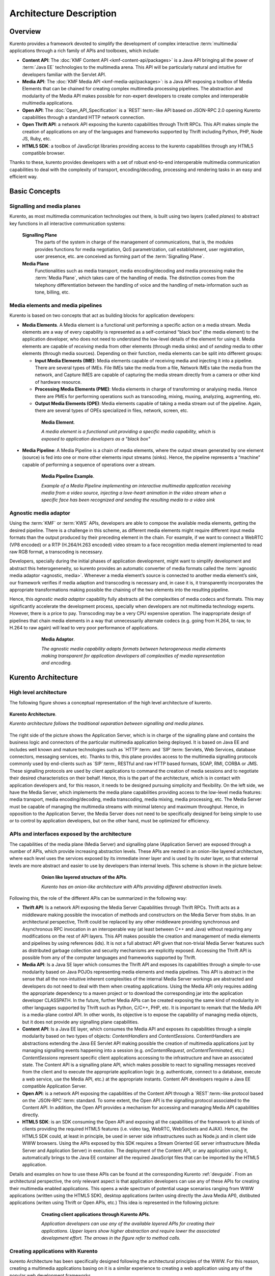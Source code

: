 .. _architecture:

%%%%%%%%%%%%%%%%%%%%%%%%%%%%%%%%
 Architecture Description
%%%%%%%%%%%%%%%%%%%%%%%%%%%%%%%%

Overview
========

Kurento provides a framework devoted to simplify the development of
complex interactive :term:`multimedia` applications through a rich
family of APIs and toolboxes, which include:

-  **Content API**: The :doc:`KMF Content API <kmf-content-api/packages>`
   is a Java API bringing all the power of :term:`Java EE`
   technologies to the multimedia arena. This API will be particularly
   natural and intuitive for developers familiar with the Servlet API.

-  **Media API**: The :doc:`KMF Media API <kmf-media-api/packages>`:
   is a Java API exposing a toolbox of Media Elements that
   can be chained for creating complex multimedia processing pipelines.
   The abstraction and modularity of the Media API makes possible for
   non-expert developers to create complex and interoperable multimedia
   applications.

-  **Open API**: The :doc:`Open_API_Specification` is a `REST`:term:-like API
   based on JSON-RPC 2.0 opening Kurento capabilities through a standard
   HTTP network connection.

-  **Open Thrift API**: a network API exposing the kurento capabilities
   through Thrift RPCs. This API makes simple the creation of applications
   on any of the languages and frameworks supported by Thrift including
   Python, PHP, Node JS, Ruby, etc.

-  **HTML5 SDK**: a toolbox of JavaScript libraries providing access to
   the kurento capabilities through any HTML5 compatible
   browser.

Thanks to these, kurento provides developers with a set of robust end-to-end
interoperable multimedia communication capabilities to deal with the
complexity of transport, encoding/decoding, processing and rendering tasks
in an easy and efficient way.

Basic Concepts
==============

.. index:: Signalling Plane, Media Plane

Signalling and media planes
---------------------------

Kurento, as most multimedia communication technologies
out there, is built using two layers (called *planes*) to abstract key functions
in all interactive communication systems:

    **Signalling Plane**
        The parts of the system in charge of the management of communications,
        that is, the modules provides functions for media negotiation, QoS
        parametrization, call establishment, user registration, user presence,
        etc. are conceived as forming part of the :term:`Signalling Plane`.
    **Media Plane**
        Functionalities such as media transport, media encoding/decoding and
        media processing make the :term:`Media Plane`, which takes care of the
        handling of media. The distinction comes from the telephony differentiation
        between the handling of voice and the handling of meta-information such
        as tone, billing, etc.

.. index::
    single: Media; Element
    Pipeline: single; Media

Media elements and media pipelines
----------------------------------

Kurento is based on two concepts that act as building
blocks for application developers:

-  **Media Elements**. A Media element is a functional unit performing a
   specific action on a media stream. Media elements are a way of
   every capability is represented as a self-contained “black box” (the
   media element) to the application developer, who does not need to
   understand the low-level details of the element for using it. Media
   elements are capable of *receiving* media from other elements (through
   media sinks) and of *sending* media to other elements (through media
   sources). Depending on their function, media elements can be split
   into different groups:

   -  **Input Media Elements (IME)**: Media elements capable of
      receiving media and injecting it into a pipeline. There are
      several types of IMEs. File IMEs take the media from a file,
      Network IMEs take the media from the network, and Capture IMES are
      capable of capturing the media stream directly from a camera or
      other kind of hardware resource.
   -  **Processing Media Elements (PME)**: Media elements in charge of
      transforming or analysing media. Hence there are PMEs for
      performing operations such as transcoding, mixing, muxing,
      analyzing, augmenting, etc.
   -  **Output Media Elements (OPE)**: Media elements capable of taking
      a media stream out of the pipeline. Again, there are several types
      of OPEs specialized in files, network, screen, etc.

.. figure:: images/Media_element.png
   :height: 100px
   :width:  180px
   :align:  center
   :alt:    Media Element
   :figwidth: 600px

   **Media Element**.

   *A media element is a functional unit providing a specific media capability,
   which is exposed to application developers as a "black box"*

-  **Media Pipeline**: A Media Pipeline is a chain of media elements,
   where the output stream generated by one element (source) is fed into
   one or more other elements input streams (sinks). Hence, the pipeline
   represents a “machine” capable of performing a sequence of operations
   over a stream.

.. figure:: images/Media_pipeline_example.png
   :height: 450px
   :width:  600px
   :align:  center
   :alt:    Media Pipeline Example
   :figwidth: 600px

   **Media Pipeline Example**.

   *Example of a Media Pipeline implementing an interactive multimedia application
   receiving media from a video source, injecting a love-heart animation in the video
   stream when a specific face has been recognized and sending the resulting media to
   a video sink*

Agnostic media adaptor
----------------------

Using the :term:`KMF` or :term:`KWS` APIs, developers are able to compose the
available media elements, getting the desired pipeline. There is a
challenge in this scheme, as different media elements might require
different input media formats than the output produced by their
preceding element in the chain. For example, if we want to connect a
WebRTC (VP8 encoded) or a RTP (H.264/H.263 encoded) video stream to a
face recognition media element implemented to read raw RGB format, a
transcoding is necessary.

Developers, specially during the initial phases of application
development, might want to simplify development and abstract this
heterogeneneity, so kurento provides an automatic converter
of media formats called the :term:`agnostic media adaptor <agnostic, media>`.
Whenever a media element’s source is connected to another media element’s sink, our
framework verifies if media adaption and transcoding is necessary and,
in case it is, it transparently incorporates the appropriate
transformations making possible the chaining of the two elements into
the resulting pipeline.

Hence, this *agnostic media adaptor* capability fully abstracts all
the complexities of media codecs and formats. This may significantly
accelerate the development process, specially when developers are not
multimedia technology experts. However, there is a price to pay.
Transcoding may be a very CPU expensive operation. The inappropriate
design of pipelines that chain media elements in a way that
unnecessarily alternate codecs (e.g. going from H.264, to raw, to H.264
to raw again) will lead to very poor performance of applications.

.. figure:: images/AgnosticMediaAdaptor.png
   :height: 215px
   :width:  599px
   :align:  center
   :alt:    Media Adaptor
   :figwidth: 600px

   **Media Adaptor**.

   *The agnostic media capability adapts formats between heterogeneous
   media elements making transparent for application developers all
   complexities of media representation and encoding.*

Kurento Architecture
====================

High level architecture
-----------------------

The following figure shows a conceptual representation of the high
level architecture of kurento.

.. figure:: images/Stream-oriented_GE.png
   :height: 600px
   :width:  800px
   :align:  center
   :alt:    Stream-oriented GE Architecture
   :figwidth: 800px

   **Kurento Architecture**.

   *Kurento architecture follows the traditional separation
   between signalling and media planes.*

The right side of the picture shows the Application Server, which is
in charge of the signalling plane and contains the business logic and
connectors of the particular multimedia application being deployed. It
is based on Java EE and includes well known and mature technologies such
as `HTTP`:term: and `SIP`:term: Servlets, Web Services, database connectors, messaging
services, etc. Thanks to this, this plane provides access to the
multimedia signalling protocols commonly used by end-clients such as `SIP`:term:,
RESTful and raw HTTP based formats, SOAP, RMI, CORBA or JMS. These
signalling protocols are used by client applications to command the
creation of media sessions and to negotiate their desired
characteristics on their behalf. Hence, this is the part of the
architecture, which is in contact with application developers and, for
this reason, it needs to be designed pursuing simplicity and
flexibility. On the left side, we have the Media Server, which
implements the media plane capabilities providing access to the
low-level media features: media transport, media encoding/decoding,
media transcoding, media mixing, media processing, etc. The Media Server
must be capable of managing the multimedia streams with minimal latency
and maximum throughput. Hence, in opposition to the Application Server,
the Media Server does not need to be specifically designed for being
simple to use or to control by application developers, but on the other
hand, must be optimized for efficiency.

APIs and interfaces exposed by the architecture
-----------------------------------------------

The capabilities of the media plane (Media Server) and signalling plane
(Application Server) are exposed through a number of APIs, which provide
increasing abstraction levels. These APIs are nested in an onion-like
layered architecture, where each level uses the services exposed by its
immediate inner layer and is used by its outer layer, so that external
levels are more abstract and easier to use by developers than internal
levels. This scheme is shown in the picture below:

.. figure:: images/Onion_like_APIs.png
   :height: 386px
   :width:  500px
   :align:  center
   :alt:   Onion like layered structure of the APIs
   :figwidth: 600px

   **Onion like layered structure of the APIs**.

   *Kurento has an onion-like architecture
   with APIs providing different abstraction levels.*

Following this, the role of the different APIs can be summarized in the following way:

-  **Thrift API**: Is a network API exposing the Media Server
   Capabilities through Thrift RPCs. Thrift acts as a middleware making
   possible the invocation of methods and constructors on the Media
   Server from stubs. In an architectural perspective, Thrift could be
   replaced by any other middleware providing synchronous and
   Asynchronous RPC invocation in an interoperable way (at least between
   C++ and Java) without requiring any modifications on the rest of API
   layers. This API makes possible the creation and management of media
   elements and pipelines by using references (ids). It is not a full
   abstract API given that non-trivial Media Server features such as
   distributed garbage collection and security mechanisms are explicitly
   exposed. Accessing the Thrift API is possible from any of the
   computer languages and frameworks supported by Thrift.
-  **Media API**: Is a Java SE layer which consumes the Thrift API and
   exposes its capabilities through a simple-to-use modularity based on
   Java POJOs representing media elements and media pipelines. This API
   is abstract in the sense that all the non-intuitive inherent
   complexities of the internal Media Server workings are abstracted and
   developers do not need to deal with them when creating applications.
   Using the Media API only requires adding the appropriate dependency
   to a maven project or to download the corresponding jar into the
   application developer CLASSPATH. In the future, further Media APIs
   can be created exposing the same kind of modularity in other
   languages supported by Thrift such as Python, C/C++, PHP, etc. It is
   important to remark that the Media API is a media-plane control API.
   In other words, its objective is to expose the capability of managing
   media objects, but it does not provide any signalling plane
   capabilities.
-  **Content API**: Is a Java EE layer, which consumes the Media API and
   exposes its capabilities through a simple modularity based on two
   types of objects: *ContentHandlers* and *ContentSessions*.
   ContentHandlers are abstractions extending the Java EE Servlet API
   making possible the creation of multimedia applications just by
   managing signalling events happening into a session (e.g.
   *onContentRequest*, *onContentTerminated*, etc.) *ContentSessions*
   represent specific client applications accessing to the
   infrastructure and have an associated state. The Content API is a
   signalling plane API, which makes possible to react to signalling
   messages received from the client and to execute the appropriate
   application logic (e.g. authenticate, connect to a database, execute
   a web service, use the Media API, etc.) at the appropriate instants.
   Content API developers require a Java EE compatible Application
   Server.
-  **Open API**: is a network API exposing the capabilities of the
   Content API through a `REST`:term:-like protocol based on the `JSON-RPC`:term:
   standard. To some extent, the Open API is the signalling protocol
   associated to the Content API. In addition, the Open API provides a
   mechanism for accessing and managing Media API capabilities directly.
-  **HTML5 SDK**: is an SDK consuming the Open API and exposing all the
   capabilities of the framework to all kinds of clients providing the
   required HTML5 features (i.e. video tag, WebRTC, WebSockets and
   AJAX). Hence, the HTML5 SDK could, at least in principle, be used in
   server side infrastructures such as Node.js and in client side WWW
   browsers. Using the APIs exposed by this SDK requires a Stream
   Oriented GE server infrastructure (Media Server and Application
   Server) in execution. The deployment of the Content API, or any
   application using it, automatically brings to the Java EE container
   all the required JavaScript files that can be imported by the HTML5
   application.

Details and examples on how to use these APIs can be found at the
corresponding Kurento :ref:`devguide`. From an
architectural perspective, the only relevant aspect is that application
developers can use any of these APIs for creating their multimedia
enabled applications. This opens a wide spectrum of potential usage
scenarios ranging from WWW applications (written using the HTML5 SDK),
desktop applications (writen using directly the Java Media API),
distibuted applications (writen using Thrift or Open APIs, etc.) This
idea is represented in the following picture:

.. figure:: images/Consuming_the_APIs.png
   :height: 398px
   :width:  500px
   :align:  center
   :alt:    Creating client applications through Kurento APIs
   :figwidth: 600px

   **Creating client applications through Kurento APIs**.

   *Application developers can use any of the available layered APIs for
   creating their applications. Upper layers show higher abstraction and
   require lower the associated development effort. The arrows in the
   figure refer to method calls.*

Creating applications with Kurento
----------------------------------

kurento Architecture has been specifically designed following the
architectural principles of the WWW. For this reason, creating a
multimedia applications basing on it is a similar experience
to creating a web application using any of the popular web development
frameworks.

At the highest abstraction level, web applications have an architecture
comprised of three different layers:

-  **Presentation layer**: Here we can find all the application code
   which is in charge of interacting with end users so that information
   is represented in a comprehensive way user input is captured. This
   usually consists on HTML pages.
-  **Application logic**: This layer is in charge of implementing the
   specific functions executed by the application.
-  **Service layer**: This layer provides capabilities used by the
   application logic such as databases, communications, security, etc.

Following this parallelism, multimedia applications created using
Kurento also respond to the same architecture:

-  **Presentation layer**: Is in charge of multimedia representation and
   multimedia capture. It is usually based on specific build-in
   capabilities of the client. For example, when creating a
   browser-based application, the presentation layer will use
   capabilities such as the <video> tag or the WebRTC PeerConnection
   and MediaStreams APIs.

-  **Application logic**: This layer provides the specific multimedia
   logic. In other words, this layer is in charge of building the
   appropriate pipeline (by chaining the desired media elements) that
   the multimedia flows involved in the application will need to
   traverse.
-  **Service layer**: This layer provides the multimedia services that
   support the application logic such as media recording, media
   ciphering, etc. The Media Server (i.e. the specific :term:`pipeline
   <pipeline, media>` of :term:`media elements<element, media>`)
   is the part of the Kurento architecture in charge of this
   layer.

.. figure:: images/Applications_Layered_Architecture.png
   :height: 278px
   :width:  500px
   :align:  center
   :alt:    Layered architecture of web and multimedia applications
   :figwidth: 600px

   **Layered architecture of web and multimedia applications**.

   *Applications created using Kurento (right) have an
   equivalent architecture to standard WWW applications (left). Both types
   of applications may choose to place the application logic at the client
   or at the server code.*

The interesting aspect of this discussion is that, as happens with
WWW development, Kurento applications always place the
Presentation layer at the client side and the Service layer at the
server side. However, the Application Logic layer, in both cases, can be
located at either of the sides or even distributed between them. This
idea is represented in the following picture:

This means that Kurento developers can choose to include the
code creating the specific media pipeline required by their applications
at the client side (directly through the Thrift or Open network APIs or
in a more abstract manner through the HTML5 SDK) or can place it at the
server side (using for that the Content and Media APIs).

Both options are valid but each of them drives to different development
styles. Having said this, it is important to note that in the WWW
developers usually tend to maintain client side code as simple as
possible, bringing most of their application logic to the server.
Reproducing this kind of development experience, the most common (and
recommended) way of using Kurento is by locating the
multimedia application logic at the server side, so that the specific
media pipelines are created using the Java Media API upon signalling
events managed by the Content API. In the rest of this document, we
assume that this is the standard way in which developers use the Stream
Oriented APIs.

Main Interactions
=================

Interactions from a generic perspective
---------------------------------------

As can be observed in Figure 4 above, a Kurento application
involves interactions among three main modules:

-  **Client Application**: which involves the native multimedia
   capabilities of the client platform plus the specific client-side
   application logic consuming the client-side Kurento APIs
   (i.e. :term:`HTML5 SDK<KWS>`, :ref:`Open API<openapi>`, etc.)
-  **Application Server**: which involves a Java EE application server
   and the server-side application logic consuming the server-side
   Kurento APIs (i.e. :ref:`Content API<kmf-content-api>` and
   :ref:`Media API<kmf-media-api>`)
-  **Media Server**: which receives commands for creating specific
   multimedia capabilities (i.e. specific pipelines adapted to the needs
   of specific applications)

The interactions maintained among these modules depend on the
specificities of each application. However, in general, for most
applications they can be reduced to the following conceptual scheme:

.. figure:: images/Generic_interactions.png
   :width:  720px
   :align:  center
   :alt:    Main interactions between architectural modules
   :figwidth: 800px

   **Main interactions between architectural modules**.

   *Main interactions occur in two fases: negotiation and media exchange.
   Remark that the color of the different arrows and boxes is aligned with
   the architectural figures presented above, so that, for example, orange
   arrows show exchanges belonging to the Open API, blue arrows show
   exchanges belonging to the Thrift API, red boxes are associated to the
   Media Server and green boxes with the Application Server.*

1. Media negotiation phase
~~~~~~~~~~~~~~~~~~~~~~~~~~

As it can be observed, at a first stage, a client (a browser in a
computer, a mobile application, etc.) issues a message requesting some
kind of capability from kurento. This message is based on
a JSON-RPC V2.0 representation and fulfills the Open API specification.
It can be generated directly from the client application or, in case of
web applications, indirectly consuming the abstract HTML5 SDK. For
instance, that request could ask for the visualization of a given video
clip.

When the Application Server receives the request, if appropriate, it
will carry out the specific server side application logic, which an
include Authentication, Authorization and Accounting (AAA), CDR
generation, consuming some type of web service, etc.

After that, the Application Server processes the request and, according
to the specific instructions programmed by the developer, commands the
Media Server to instantiate the suitable media elements and to chain
them in an appropriate media pipeline. Once the pipeline has been
created successfully the server responds accordingly and the Application
Server forwards the successful response to the client, showing it how
and where the media service can be reached.

During the above mentioned steps no media data is really exchanged. All
the interactions have the objective of negotiating the whats, hows,
wheres and whens of the media exchange. For this reason, we call it the
negotiation phase. Clearly, during this phase only signalling protocols
are involved.

2. Media exchange phase
~~~~~~~~~~~~~~~~~~~~~~~

After that, a new phase starts devoted to producing the actual media
exchange. The client addresses a request for the media to the Media
Server using the information gathered during the negotiation phase.
Following with the video-clip visualization example mentioned above, the
browser will send a GET request to the IP address and port of the Media
Server where the clip can be obtained and, as a result, an HTTP request
with the media will be received.

Following the discussion with that simple example, one may wonder why
such a complex scheme for just playing a video, when in most usual
scenarios clients just send the request to the appropriate URL of the
video without requiring any negotiation. The answer is straightforward.
Kurento is designed for media applications involving complex
media processing. For this reason, we need to establish a
two-phase mechanism enabling a negotiation before the media exchange.
The price to pay is that simple applications, such as one just
downloading a video, also need to get through these phases. However, the
advantage is that when creating more advanced services the same simple
philosophy will hold. For example, if we want to add augmented reality
or computer vision features to that video-clip, we just need to create
the appropriate pipeline holding the desired media element during the
negotiation phase. After that, from the client perspective, the
processed clip will be received as any other video.

Specific interactions for commonly used services
------------------------------------------------

Regardless of the actual type of session, all interactions follow the
pattern described in section above. However, most common services
respond to one of the following three main categories:

HTTP content player sessions
~~~~~~~~~~~~~~~~~~~~~~~~~~~~

This type of session emerges when clients use kurento to
receive media through an HTTP response. The client sends a JSON request
identifying the desired content and, as a result, it receives an URL
where the content can be found. This URL is associated to a pipeline
where the media processing logic is executed. The Application Server is
in charge of commanding the creation of that media pipeline following
the instructions provided by the application developer. The Application
Server can interrogate that pipeline for obtaining the URL it is
exposing to the world. This URL travels at the end of the negotiation to
the client, which an recover the stream by connecting to it. The
following image shows the interactions taking place in this kind of
session.

.. figure:: images/Player_session.png
   :width: 720px
   :align: center
   :alt: Main interactions in a kurento session devoted to playing an HTTP media stream
   :figwidth: 800px

   **Main Interactions**.

   *Main interactions in a kurento session devoted to playing
   an HTTP media stream.*

Clearly, the specific media stream that the client receives depends
on the pipeline serving it. For HTTP content playing sessions, the usual
pipeline may follow the scheme depicted in the figure below, where a
video clip is recovered from a media repository (e.g. the file system)
and it is fed into a filter performing specific processing on it (e.g.
augmenting the media, recognizing objects of faces through computer
vision, adding subtitles, modifying the color palette, etc.) At the end
of the pipeline an element called :rom:cls:`HttpGetEndpoint` adapts the media and
sends it as an HTTP answer upon client requests. This basic pipeline can
be modified by the developer adding additional elements at wish, which
can be done creating the server-side application logic.

.. figure:: images/Player_session_pipeline.png
   :width: 720px
   :align: center
   :alt:   Example of pipeline for an HTTP content player session
   :figwidth: 800px

   **Sample Player Pipeline**.

   *Example of pipeline for an HTTP content player session.*

HTTP content recording sessions
~~~~~~~~~~~~~~~~~~~~~~~~~~~~~~~

HTTP recording sessions are equivalent to playing sessions although, in
this case, the media goes from the client to the server using the
appropriate HTTP methods for it (i.e. POST or PUT). The negotiation
phase hence starts with the client requesting to upload the content and
the Application Server creating the appropriate pipeline for doing it.
This pipeline will always start with an :rom:cls:`HttpPostEndpoint` element as the one
shown in Figure 10, but used in sink mode so that the media stream gets
into the pipeline instead of out of it. To that end point further
elements can be connected for filtering media, processing it or storing
it into a media repository. The specific interactions taking place in
this type of session are shown in the figure below

.. figure:: images/Recorder_session.png
   :width: 720px
   :align: center
   :alt:   Example of pipeline for an HTTP content recorder session
   :figwidth: 800px

   **Sample Recorder Pipeline**.

   *Example of pipeline for an HTTP content recorder session.*

Content sessions for real time communications
~~~~~~~~~~~~~~~~~~~~~~~~~~~~~~~~~~~~~~~~~~~~~

Kurento allows the establishment of real time multimedia
session between a peer client and the Media Server directly through the
use of RTP/RTCP or through WebRTC. In addition, the Media Server can be
used to act as media proxy for making possible the communication among
different peer clients, which are mediated by the kurento
infrastructure. Hence, the GE can act as a conference bridge (Multipoing
Control Unit), as a machine-to-machine communication system, as a video
call recording system, etc. As shown in the picture, the client exposes
its media capabilities through an SDP (Session Description Protocol)
payload encapsulated in a JSON object request. Hence, the Application
Server is able to instantiate the appropriate media element (either RTP
or WebRTC end points), and to require it to negotiate and offer a
response SDP based on its own capabilities and on the offered SDP. When
the answer SDP is obtained, it is given back to the client and the media
exchange can be started. The interactions among the different modules
are summarized in the following picture

.. figure:: images/RTC_session.png
   :width: 720px
   :align: center
   :alt:   Main interactions in a RTC session
   :figwidth: 800px

   **Main interactions in a RTC session**.

   *Interactions taking place in a Real Time Communications (RTC)
   session. During the negotiation phase, a Session Description Protocol
   (SDP) message is exchanged offering the capabilities of the client. As a
   result, the Media Server generates an SDP answer that can be used by the
   client for extablishing the media exchange.*

As with the rest of examples shown above, the application developer is
able to create the desired pipeline during the negotiation phase, so
that the real time multimedia stream is processed accordingly to the
application needs. Just as an example, imagine that we want to create a
WebRTC application recording the media received from the client and
augmenting it so that if a human face is found, a hat will be rendered
on top of it. This pipeline is schematically shown in the figure below,
where we assume that the Filter element is capable of detecting the face
and adding the hat to it.

.. figure:: images/RTC_session_pipeline.png
   :width: 720px
   :align: center
   :alt:   Example pipeline for a WebRTC session
   :figwidth: 800px

   **Example pipeline for a WebRTC session**.

   *During the negotiation phase, the application developer can create a
   pipeline providing the desired specific functionality. For example, this
   pipeline uses a WebRtcEndpoint for communicating with the client, which
   is connected to a RecorderEndpoint storing the received media streamd
   and to an augmented reality filter, which feeds its output media stream
   back to the client. As a result, the end user will receive its own image
   filtered (e.g. with a hat added onto her head) and the stream will be
   recorded and made available for further recovery into a repository (e.g.
   a file).*

Basic Design Principles
=======================

Kurento is designed based on the following main principles:

    **Separate Media and Signalling Planes**
        :term:`Signalling <signalling plane>` and :term:`Media <media plane>`
        are two separate planes and Kurento is designed so that applications
        can handle separately those facets of multimedia processing.

    **Distribution of Media and Application Services**
        Media (:term:`KMS`) and Application (:term:`KAS`) servers can
        be collocated, scalated or distributed among different machines.

        A single Application Server can invoke the services of more than one
        Media Server. The opposite also applies, that is, a Media Server can
        attend the requests of more than one Application Server.

    **Suitable for the Cloud**
        Kurento is suitable to be integrated into cloud environments to act
        as a PaaS (Platform as a Service) component.

    **Media Pipelines**
        Chaining :term:`Media Elements <element, media>` via :term:`Media
        Pipelines <pipeline, media>` is an intuitive approach to challenge
        the complexity of Multimedia processing.

        In a Media Pipeline there exists a global clock suitable for the
        synchronization of different media elements

    **Application development**
        Developers do not need to be aware of internal Media Server
        complexities, all the applications are deployed in the :term:`Java EE`
        Application Server.

        Client-side SDKs are provided to simplify the application development
        for smartphones and Web browsers.

    **End-to-end Communication Capability**
        Kurento provides end-to-end communication capabilities so developers
        do not need to deal with the complexity of transporting,
        encoding/decoding and rendering media on client devices.

    **Fully Processable Media Streams**
       Kurento enables not only interactive interpersonal communications
       (e.g. Skype-like with conversational call push/reception
       capabilities), but also human-to-machine (e.g. Video on Demand
       through real-time streaming) and machine-to-machine (e.g. remote
       video recording, multisensory data exchange) communications.

    **Modular Processing of Media**
       Modularization achieved through :term:`media elements <element, media>`
       and :term:`pipelines <pipeline, media>` allows defining the media
       processing functionality of an application through a “graph-oriented”
       language, where the application developer is able to create the
       desired logic by chaining the appropriate functionalities.

    **Auditable Processing**
        Kurento is able to generate rich and detailed information for QoS
        monitoring, billing and auditing.

    **Seamless IMS integration**
        Kurento is designed to support seamless integration into the
        :term:`IMS` infrastructure of Telephony Carriers.

    **Transparent Media Adaptation Layer**
        Kurento provides a transparent media adaptation layer to make the
        convergence among different devices having different requirements in
        terms of screen size, power consumption, transmission rate, etc.
        possible.

